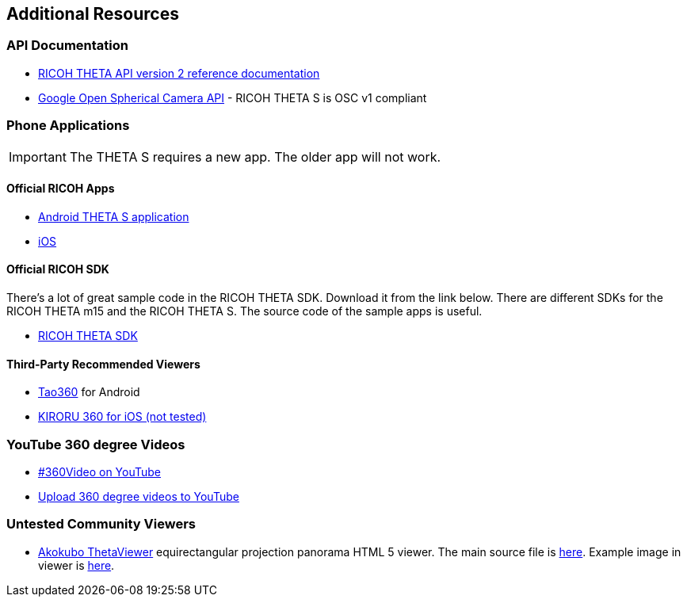 == Additional Resources

=== API Documentation
* https://developers.theta360.com/en/docs/v2/api_reference/[RICOH THETA API version 2 reference documentation]
* https://developers.google.com/streetview/open-spherical-camera/[Google Open Spherical Camera API] -
RICOH THETA S is OSC v1 compliant

=== Phone Applications
IMPORTANT: The THETA S requires a new app.  The older app will not work.

==== Official RICOH Apps

* https://play.google.com/store/apps/details?id=com.theta360[Android THETA S application]
* https://itunes.apple.com/us/app/id1023254741[iOS]

==== Official RICOH SDK
There's a lot of great sample code in the RICOH THETA SDK.  Download it
from the link below.  There are different SDKs for the RICOH THETA m15 and the RICOH THETA S.
The source code of the sample apps is useful.

* https://developers.theta360.com/en/docs/sdk/download.html[RICOH THETA SDK]

==== Third-Party Recommended Viewers
* https://play.google.com/store/apps/details?id=jp.co.taosoftware.android.sphericalviewer&hl=en[Tao360] for Android
* https://itunes.apple.com/us/app/kiroru-360/id954157416?mt=8[KIRORU 360 for iOS (not tested)]


=== YouTube 360 degree Videos
* https://www.youtube.com/360[#360Video on YouTube]
* https://support.google.com/youtube/answer/6178631?hl=en[Upload 360 degree videos to YouTube]

=== Untested Community Viewers
* https://github.com/akokubo/ThetaViewer[Akokubo ThetaViewer] equirectangular
projection panorama HTML 5 viewer.  The main source file is
https://github.com/akokubo/ThetaViewer/blob/master/src/theta-viewer.js[here].
Example image in viewer is
http://akokubo.github.io/ThetaViewer/demo1.html[here].
